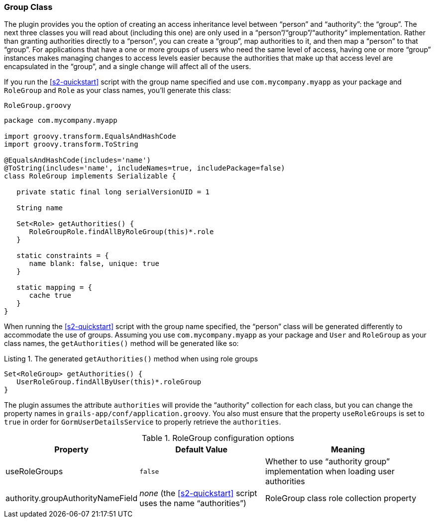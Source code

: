 [[authorityGroupClass]]
=== Group Class

The plugin provides you the option of creating an access inheritance level between "`person`" and "`authority`": the "`group`". The next three classes you will read about (including this one) are only used in a "`person`"/"`group`"/"`authority`" implementation. Rather than granting authorities directly to a "`person`", you can create a "`group`", map authorities to it, and then map a "`person`" to that "`group`". For applications that have a one or more groups of users who need the same level of access, having one or more "`group`" instances makes managing changes to access levels easier because the authorities that make up that access level are encapsulated in the "`group`", and a single change will affect all of the users.

If you run the <<s2-quickstart>> script with the group name specified and use `com.mycompany.myapp` as your package and `RoleGroup` and `Role` as your class names, you'll generate this class:

[source,groovy]
.`RoleGroup.groovy`
----
package com.mycompany.myapp

import groovy.transform.EqualsAndHashCode
import groovy.transform.ToString

@EqualsAndHashCode(includes='name')
@ToString(includes='name', includeNames=true, includePackage=false)
class RoleGroup implements Serializable {

   private static final long serialVersionUID = 1

   String name

   Set<Role> getAuthorities() {
      RoleGroupRole.findAllByRoleGroup(this)*.role
   }

   static constraints = {
      name blank: false, unique: true
   }

   static mapping = {
      cache true
   }
}
----

When running the <<s2-quickstart>> script with the group name specified, the "`person`" class will be generated differently to accommodate the use of groups. Assuming you use `com.mycompany.myapp` as your package and `User` and `RoleGroup` as your class names, the `getAuthorities()` method will be generated like so:

[source,groovy]
.Listing {counter:listing}. The generated `getAuthorities()` method when using role groups
----
Set<RoleGroup> getAuthorities() {
   UserRoleGroup.findAllByUser(this)*.roleGroup
}
----

The plugin assumes the attribute `authorities` will provide the "`authority`" collection for each class, but you can change the property names in `grails-app/conf/application.groovy`. You also must ensure that the property `useRoleGroups` is set to `true` in order for `GormUserDetailsService` to properly retrieve the `authorities`.

.RoleGroup configuration options
[cols="30,30,40"]
|====================
| *Property* | *Default Value* | *Meaning*

|useRoleGroups
|`false`
|Whether to use "`authority group`" implementation when loading user authorities

|authority.groupAuthorityNameField
|_none_ (the <<s2-quickstart>> script uses the name "`authorities`")
|RoleGroup class role collection property
|====================
